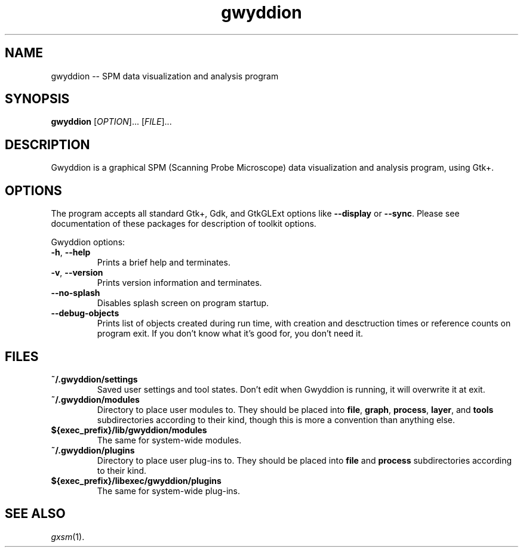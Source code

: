.TH "gwyddion" "1" "Jan 2005" " " " "
.\" @(#) $Id$
.SH NAME
.PP
gwyddion \-\- SPM data visualization and analysis program
.
.
.SH "SYNOPSIS"
.PP
\fBgwyddion\fR [\fIOPTION\fR]... [\fIFILE\fR]...
.
.
.SH DESCRIPTION
.PP
Gwyddion is a graphical SPM (Scanning Probe Microscope) data visualization
and analysis program, using Gtk+.
.
.
.SH OPTIONS
.PP
The program accepts all standard Gtk+, Gdk, and GtkGLExt options like
\fB--display\fR or \fB--sync\fR.  Please see documentation of these
packages for description of toolkit options.
.PP
Gwyddion options:
.TP
\fB-h\fR, \fB--help\fR
Prints a brief help and terminates.
.TP
\fB-v\fR, \fB--version\fR
Prints version information and terminates.
.TP
\fB--no-splash\fR
Disables splash screen on program startup.
.TP
\fB--debug-objects\fR
Prints list of objects created during run time, with creation and
desctruction times or reference counts on program exit.  If you don't
know what it's good for, you don't need it.
.
.
.SH FILES
.TP
.B ~/.gwyddion/settings
Saved user settings and tool states.  Don't edit when Gwyddion is running,
it will overwrite it at exit.
.
.TP
.B ~/.gwyddion/modules
Directory to place user modules to.  They should be placed into
\fBfile\fR, \fBgraph\fR, \fBprocess\fR, \fBlayer\fR, and \fBtools\fR
subdirectories according to their kind, though this is more a convention
than anything else.
.
.TP
.B ${exec_prefix}/lib/gwyddion/modules
The same for system-wide modules.
.
.TP
.B ~/.gwyddion/plugins
Directory to place user plug-ins to.  They should be placed into
\fBfile\fR and \fBprocess\fR subdirectories according to their kind.
.
.TP
.B ${exec_prefix}/libexec/gwyddion/plugins
The same for system-wide plug-ins.
.
.
.SH SEE ALSO
.PP
\fIgxsm\fR(1).
.
